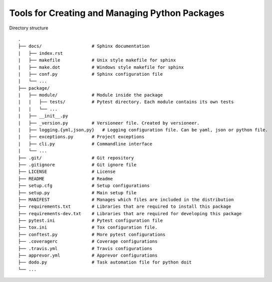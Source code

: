 Tools for Creating and Managing Python Packages
-----------------------------------------------
Directory structure

::

    .
    ├── docs/                   # Sphinx documentation
    |   ├── index.rst
    |   ├── makefile            # Unix style makefile for sphinx
    |   ├── make.dot            # Windows style makefile for sphinx
    |   ├── conf.py             # Sphinx configuration file
    |   └── ...
    ├── package/
    |   ├── module/             # Module inside the package
    |   |   ├── tests/          # Pytest directory. Each module contains its own tests
    |   |   └── ...
    |   ├── __init__.py
    |   ├── _version.py         # Versioneer file. Created by versioneer.
    |   ├── logging.{yml,json,py}   # Logging configuration file. Can be yaml, json or python file.
    |   ├── exceptions.py       # Project exceptions
    |   ├── cli.py              # Commandline interface
    |   └── ...
    ├── .git/                   # Git repository
    ├── .gitignore              # Git ignore file
    ├── LICENSE                 # License
    ├── README                  # Readme
    ├── setup.cfg               # Setup configurations
    ├── setup.py                # Main setup file
    ├── MANIFEST                # Manages which files are included in the distribution
    ├── requirements.txt        # Libraries that are required to install this package
    ├── requirements-dev.txt    # Libraries that are required for developing this package
    ├── pytest.ini              # Pytest configuration file
    ├── tox.ini                 # Tox configuration file.
    ├── conftest.py             # More pytest configurations
    ├── .coveragerc             # Coverage configurations
    ├── .travis.yml             # Travis configurations
    ├── apprevor.yml            # Apprevor configurations
    ├── dodo.py                 # Task automation file for python doit
    └── ...

